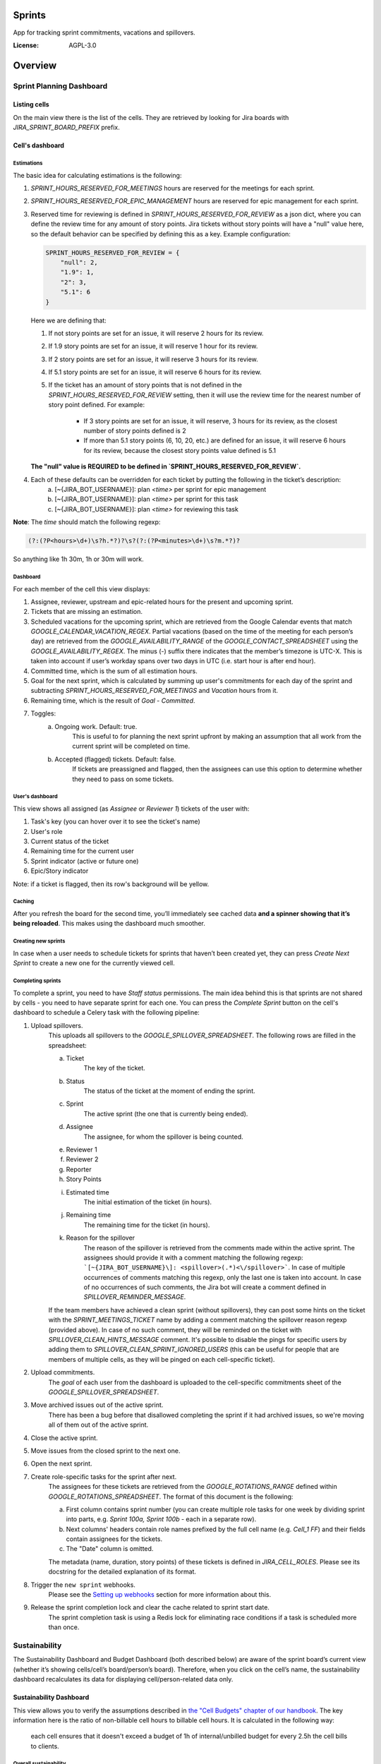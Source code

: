 Sprints
=============================

App for tracking sprint commitments, vacations and spillovers.

.. image:: https://img.shields.io/badge/built%20with-Cookiecutter%20Django-ff69b4.svg
     :target: https://github.com/pydanny/cookiecutter-django/
     :alt: Built with Cookiecutter Django

:License: AGPL-3.0

Overview
========

Sprint Planning Dashboard
-------------------------

Listing cells
^^^^^^^^^^^^^

On the main view there is the list of the cells. They are retrieved by looking for Jira boards with `JIRA_SPRINT_BOARD_PREFIX` prefix.

Cell's dashboard
^^^^^^^^^^^^^^^^

Estimations
~~~~~~~~~~~
The basic idea for calculating estimations is the following:

1. `SPRINT_HOURS_RESERVED_FOR_MEETINGS` hours are reserved for the meetings for each sprint.
2. `SPRINT_HOURS_RESERVED_FOR_EPIC_MANAGEMENT` hours are reserved for epic management for each sprint.
3. Reserved time for reviewing is defined in `SPRINT_HOURS_RESERVED_FOR_REVIEW` as a json dict, where you can define the review time for any
   amount of story points. Jira tickets without story points will have a "null" value here, so the default behavior can be specified by defining
   this as a key. Example configuration:

   .. code::

        SPRINT_HOURS_RESERVED_FOR_REVIEW = {
            "null": 2,
            "1.9": 1,
            "2": 3,
            "5.1": 6
        }

   Here we are defining that:

   1. If not story points are set for an issue, it will reserve 2 hours for its review.
   2. If 1.9 story points are set for an issue, it will reserve 1 hour for its review.
   3. If 2 story points are set for an issue, it will reserve 3 hours for its review.
   4. If 5.1 story points are set for an issue, it will reserve 6 hours for its review.
   5. If the ticket has an amount of story points that is not defined in the `SPRINT_HOURS_RESERVED_FOR_REVIEW` setting,
      then it will use the review time for the nearest number of story point defined. For example:
       - If 3 story points are set for an issue, it will reserve, 3 hours for its review, as the closest number of story points
         defined is 2
       - If more than 5.1 story points (6, 10, 20, etc.) are defined for an issue, it will reserve 6 hours for its review,
         because the closest story points value defined is 5.1

   **The "null" value is REQUIRED to be defined in `SPRINT_HOURS_RESERVED_FOR_REVIEW`.**

4. Each of these defaults can be overridden for each ticket by putting the following in the ticket’s description:
    a) [~{JIRA_BOT_USERNAME}]: plan `<time>` per sprint for epic management
    b) [~{JIRA_BOT_USERNAME}]: plan `<time>` per sprint for this task
    c) [~{JIRA_BOT_USERNAME}]: plan `<time>` for reviewing this task

**Note**: The `time` should match the following regexp:

.. code::

    (?:(?P<hours>\d+)\s?h.*?)?\s?(?:(?P<minutes>\d+)\s?m.*?)?

So anything like 1h 30m, 1h or 30m will work.

Dashboard
~~~~~~~~~
For each member of the cell this view displays:

1. Assignee, reviewer, upstream and epic-related hours for the present and upcoming sprint.
2. Tickets that are missing an estimation.
3. Scheduled vacations for the upcoming sprint, which are retrieved from the Google Calendar events that match `GOOGLE_CALENDAR_VACATION_REGEX`. Partial vacations (based on the time of the meeting for each person’s day) are retrieved from the `GOOGLE_AVAILABILITY_RANGE` of the `GOOGLE_CONTACT_SPREADSHEET` using the `GOOGLE_AVAILABILITY_REGEX`. The minus (-) suffix there indicates that the member’s timezone is UTC-X. This is taken into account if user’s workday spans over two days in UTC (i.e. start hour is after end hour).
4. Committed time, which is the sum of all estimation hours.
5. Goal for the next sprint, which is calculated by summing up user's commitments for each day of the sprint and subtracting `SPRINT_HOURS_RESERVED_FOR_MEETINGS` and `Vacation` hours from it.
6. Remaining time, which is the result of `Goal` - `Committed`.
7. Toggles:
    a) Ongoing work. Default: true.
        This is useful to for planning the next sprint upfront by making an assumption that all work from the current sprint will be completed on time.
    b) Accepted (flagged) tickets. Default: false.
        If tickets are preassigned and flagged, then the assignees can use this option to determine whether they need to pass on some tickets.

User's dashboard
~~~~~~~~~~~~~~~~
This view shows all assigned (as `Assignee` or `Reviewer 1`) tickets of the user with:

1. Task's key (you can hover over it to see the ticket's name)
2. User's role
3. Current status of the ticket
4. Remaining time for the current user
5. Sprint indicator (active or future one)
6. Epic/Story indicator

Note: if a ticket is flagged, then its row's background will be yellow.

Caching
~~~~~~~
After you refresh the board for the second time, you’ll immediately see cached data **and a spinner showing that it’s being reloaded**. This makes using the dashboard much smoother.


Creating new sprints
~~~~~~~~~~~~~~~~~~~~~~
In case when a user needs to schedule tickets for sprints that haven’t been created yet, they can press `Create Next Sprint` to create a new one for the currently viewed cell.

Completing sprints
~~~~~~~~~~~~~~~~~~~~~~
To complete a sprint, you need to have `Staff status` permissions.
The main idea behind this is that sprints are not shared by cells - you need to have separate sprint for each one. You can press the `Complete Sprint` button on the cell's dashboard to schedule a Celery task with the following pipeline:

1. Upload spillovers.
    This uploads all spillovers to the `GOOGLE_SPILLOVER_SPREADSHEET`. The following rows are filled in the spreadsheet:

    a) Ticket
        The key of the ticket.
    b) Status
        The status of the ticket at the moment of ending the sprint.
    c) Sprint
        The active sprint (the one that is currently being ended).
    d) Assignee
        The assignee, for whom the spillover is being counted.
    e) Reviewer 1
    f) Reviewer 2
    g) Reporter
    h) Story Points
    i) Estimated time
        The initial estimation of the ticket (in hours).
    j) Remaining time
        The remaining time for the ticket (in hours).
    k) Reason for the spillover
        The reason of the spillover is retrieved from the comments made within the active sprint. The assignees should provide it with a comment matching the following regexp: ```[~{JIRA_BOT_USERNAME}\]: <spillover>(.*)<\/spillover>```. In case of multiple occurrences of comments matching this regexp, only the last one is taken into account. In case of no occurrences of such comments, the Jira bot will create a comment defined in `SPILLOVER_REMINDER_MESSAGE`.

    If the team members have achieved a clean sprint (without spillovers), they can post some hints on the ticket with the `SPRINT_MEETINGS_TICKET` name by adding a comment matching the spillover reason regexp (provided above). In case of no such comment, they will be reminded on the ticket with `SPILLOVER_CLEAN_HINTS_MESSAGE` comment. It's possible to disable the pings for specific users by adding them to `SPILLOVER_CLEAN_SPRINT_IGNORED_USERS` (this can be useful for people that are members of multiple cells, as they will be pinged on each cell-specific ticket).
2. Upload commitments.
    The `goal` of each user from the dashboard is uploaded to the cell-specific commitments sheet of the `GOOGLE_SPILLOVER_SPREADSHEET`.
3. Move archived issues out of the active sprint.
    There has been a bug before that disallowed completing the sprint if it had archived issues, so we're moving all of them out of the active sprint.
4. Close the active sprint.
5. Move issues from the closed sprint to the next one.
6. Open the next sprint.
7. Create role-specific tasks for the sprint after next.
    The assignees for these tickets are retrieved from the `GOOGLE_ROTATIONS_RANGE` defined within `GOOGLE_ROTATIONS_SPREADSHEET`. The format of this document is the following:

    a) First column contains sprint number (you can create multiple role tasks for one week by dividing sprint into parts, e.g. `Sprint 100a, Sprint 100b` - each in a separate row).
    b) Next columns' headers contain role names prefixed by the full cell name (e.g. `Cell_1 FF`) and their fields contain assignees for the tickets.
    c) The "Date" column is omitted.

    The metadata (name, duration, story points) of these tickets is defined in `JIRA_CELL_ROLES`. Please see its docstring for the detailed explanation of its format.
8. Trigger the ``new sprint`` webhooks.
    Please see the `Setting up webhooks`_ section for more information about this.
9. Release the sprint completion lock and clear the cache related to sprint start date.
    The sprint completion task is using a Redis lock for eliminating race conditions if a task is scheduled more than once.


Sustainability
--------------
The Sustainability Dashboard and Budget Dashboard (both described below) are aware of the sprint board’s current view (whether it’s showing cells/cell’s board/person’s board). Therefore, when you click on the cell’s name, the sustainability dashboard recalculates its data for displaying cell/person-related data only.

Sustainability Dashboard
^^^^^^^^^^^^^^^^^^^^^^^^
This view allows you to verify the assumptions described in `the "Cell Budgets" chapter of our handbook`_.
The key information here is the ratio of non-billable cell hours to billable cell hours. It is calculated in the following way:

    each cell ensures that it doesn't exceed a budget of 1h of internal/unbilled budget for every 2.5h the cell bills to clients.

.. _`the "Cell Budgets" chapter of our handbook`: https://handbook.opencraft.com/en/latest/cell_budgets/#cell-budgets


Overall sustainability
~~~~~~~~~~~~~~~~~~~~~~
Here we can view the sustainability combined for all existing projects. We are listing:

.. raw:: html

    <div id="column-overall-total-hours"></div>

1. Total hours
    non-cell hours + cell hours

    .. raw:: html

        <div id="column-overall-billable-hours"></div>
2. Billable hours
    .. raw:: html

        <div id="column-overall-non-billable-hours"></div>
3. Total non-billable hours
    non-billable cell hours + non-billable non-cell hours

    .. raw:: html

        <div id="column-overall-percent-of-non-billable-hours"></div>
4. Percent of non-billable hours
    total non-billable hours / total hours

Cell's/User's sustainability
~~~~~~~~~~~~~~~~~~~~~~~~~~~~
Here we can view the sustainability logged for a specific project or by a specific user. We are listing:

.. raw:: html

    <div id="column-total-hours"></div>

1. Total hours
    .. raw:: html

        <div id="column-non-cell-hours"></div>
2. Non-cell hours
    hours logged on non-billable non-cell tickets

    .. raw:: html

        <div id="column-billable-cell-hours"></div>
3. Billable cell hours
    .. raw:: html

        <div id="column-non-billable-cell-hours"></div>
4. Non-billable cell hours
    hours logged on non-billable cell-responsible tickets

    .. raw:: html

        <div id="column-percent-of-non-billable-hours"></div>
5. Percent of non-billable hours
    .. raw:: html

        <div id="column-remaining-non-billable-hours"></div>

    ::

      non-billable_cell_hours / (billable_cell_hours + non-billable_cell_hours)
6. Remaining non-billable hours
    ::

      billable_cell_hours * MAX_NON_BILLABLE_TO_BILLABLE_CELL_RATIO / (1 - MAX_NON_BILLABLE_TO_BILLABLE_CELL_RATIO) - non-billable_cell_hours

Budget Dashboard
^^^^^^^^^^^^^^^^
This presents a list of all active accounts and the time spent on them from the beginning of the current year and the goal, based on the budget stored in the DB (see `Setting up budgets`_ for setup instructions). For each budget we are listing:

.. raw:: html

        <div id="column-budget"></div>

1. Account name with the prefix stripped for better readability.

    .. raw:: html

        <div id="column-ytd-spent"></div>
2. Time spent from the beginning of the first year within the selected period.
    For `Overall` view the cell has green background when budget is on track and turns red when it's exceeded. This behavior is disabled on cell's and user's dashboards to reduce confusion.

    .. raw:: html

        <div id="column-ytd-goal"></div>
3. Goal from the beginning of the first year within the selected period to the end of the next sprint.
    This field remains the same for all views, because budgets cannot be divided between cells.

    .. raw:: html

        <div id="column-period-spent"></div>
4. Time spent during the selected period.
    .. raw:: html

        <div id="column-period-goal"></div>
5. Goal for the selected period.
    This field remains the same for all views, because budgets cannot be divided between cells.

    .. raw:: html

        <div id="column-left-this-sprint"></div>
6. Time scheduled for the incomplete tickets in the current sprint.
    .. raw:: html

        <div id="column-next-sprint"></div>
7. Time scheduled for the tickets in the next sprint.
    .. raw:: html

        <div id="column-remaining-for-next-sprint"></div>
8. Time that can still be assigned for the next sprint. This value is the same for all views. Turns green if there are some hours.
    This field remains the same for all views, because any cell can use the remaining budget. The cell's background is green when remaining time is greater or equal 0, turns red when it's lower.

    .. raw:: html

        <div id="column-category"></div>
9. One of the following categories:
    a) Billable,
    b) Non-billable cell,
    c) Non-billable non-cell.


Setting up budgets
~~~~~~~~~~~~~~~~~~
To set up the budgets for the accounts you need to:

1. Log into the backend admin (by default it's http://localhost:8000/admin) with your superuser account.
2. Go to `Sustainability/Budgets`.
3. Add a new budget for the account.

The budgets are rolling, so these entries are perceived as *changes* of the budgets. It means that the budget for the account with the specified `name` will be `hours` (per month) up to the next change or current date.

    E.g. we have the account "Account - Security". From the beginning of 2019 we want the budget to be 100h/month, but from September to November (both inclusive) we want to raise it to 200h/month. From December and for the whole 2020 it should be lowered back to 100h/month. Therefore we need to create 3 entries via the Django admin:

    .. code:: javascript

        [{
            "name": "Account - Security",
            "date": January 2019,
            "hours": 100
        }, {
            "name": "Account - Security",
            "date": September 2019,
            "hours": 200
        }, {
            "name": "Account - Security",
            "date": December 2019,
            "hours": 100
        }]

    Side note: the `date` is a `DateField`, but the example is using simplified representation for brevity.

Setting up alerts
~~~~~~~~~~~~~~~~~
The alerts are defined in settings to be triggered with Celerybeat. It's possible to subscribe to specific cell or account alerts via Django admin.

It's also possible to specify addresses that will receive alerts for all existing cells and accounts. To do this, add email address to `NOTIFICATIONS_SUSTAINABILITY_EMAILS` environment variable.

Setting up webhooks
~~~~~~~~~~~~~~~~~~~
The sprints app supports triggering webhooks on certain events. Currently the following events are supported:

1. 'new sprint' - Triggered at the end of the sprint completion process. It fires a webhook containing details of each member of the cell & their responsibilities in the new sprint. It reads permanent roles (Sprint Planning Manager etc.) from the ``HANDBOOK_ROLES_PAGE``, and temporary roles (Firefighter, Discovery Duty etc.) from the rotations spreadsheets. If the ``FEATURE_CELL_ROLES`` (disabled by default) environment variable is set to ``True`` it will cause an error and prevent the sprint from being completed if the permanent roles cannot be read from the handbook.

In order to setup receivers you first need to setup webhook events; to do that follow these steps:

1. Go to 'Webhook events' in your Django admin panel (http://your_site/admin/webhooks/webhookevent/).
2. Click 'Add webhook event' and create events based on the above mentioned list of events.

For now only the 'new sprint' event type is supported. More event types will be added in the future.

To create a new webhook receiver, follow these steps:

1. Make sure a 'Webhook Event' exists for your webhook (see the following section for the instructions).
2. Go to 'Webhooks' in the Django admin panel (http://your_site/admin/webhooks/webhook/).
3. Click 'Add Webhook'.
4. In Events, select one or multiple events to link to the webhook & enter a payload URL. If you'd like to send any extra headers with the request, you can specify them in the headers field using the JSON format.


For sustainability
******************
Alerts are sent when the ratio of non-billable cell hours to billable hours exceeds `MAX_NON_BILLABLE_TO_BILLABLE_CELL_RATIO`.

By default these alerts are not being sent. To enable them:

1. Log into the backend admin (by default it's http://localhost:8000/admin) with your superuser account.
2. Go to `Sustainability/Cells`.
3. Add new cell.
4. Optionally add comma-separated email addresses that will receive alerts.

For budgets
***********
Alerts are sent when time spent from the beginning of the first year within the selected period is greater than the goal from the beginning of the current year to the end of the next sprint.

Alerts are sent by default to emails specified in `MAX_NON_BILLABLE_TO_BILLABLE_CELL_RATIO`. To subscribe only to specific accounts:

1. Log into the backend admin (by default it's http://localhost:8000/admin) with your superuser account.
2. Go to `Sustainability/Accounts`.
3. Add new account.
4. Specify comma-separated email addresses that will receive alerts.

Automation
----------
Sprints implement tasks that automate some parts of the sprint planning process. To enable automation, set the ``FEATURE_SPRINT_AUTOMATION`` env variable to ``True``.

Pinging people
^^^^^^^^^^^^^^^
The automations retrieve users responsible for a ticket. The following rules apply for this:
1. The assignee is included if the ticket is assigned.
2. The epic owner is included if the ticket is unassigned or if a task explicitly requests this.
3. The reporter is included if the ticket both:
- is unassigned,
- does not belong to an epic or the epic is unassigned.
4. If none of the above is present, the error is reported to Sentry.
A task determines whether the users will be pinged on the ticket (with an asynchronous comment) or via the Mattermost (with a synchronous message), depending on the urgency of this part of the sprint planning process.

Scheduling tasks
^^^^^^^^^^^^^^^^^
While completing the sprint, the automation tasks are scheduled for the new one. There are two types of supported tasks:
1. One-off - ran on a specific day of the sprint.
2. Periodic - ran hourly from a specific day of the sprint to either another day or until the end of the sprint.

You can see the scheduled tickets in the Django admin panel (http://your_site/admin/django_celery_beat/periodictask/).

Ticket planning
^^^^^^^^^^^^^^^^^^
These tasks relate to planning the tickets for the next sprint.

Handle task injections
~~~~~~~~~~~~~~~~~~~~~~
To make the sprint planning easier, we have introduced a ticket creation cutoff day. From this day of the sprint, it is no longer possible to add tickets to the next sprint. If the ticket needs to be added to the next sprint, then it's added to "Stretch Goals", and then it's picked up only if the cell has the capacity, as described in the `Task Insertion`_ section of our handbook.

If a ticket is added to the next sprint after the cutoff day, it will be automatically moved to the "Stretch Goals" sprint, then the ticket's reporter and the epic owner will be notified about this via a comment on the ticket.
To accept a sprint injection, a specific label (``injection-accepted`` by default) needs to be added to the ticket by the `Sprint Planning Manager`_.

This is a periodic task, which is running hourly from the cutoff day until the end of the sprint.

.. _`Task Insertion`: https://handbook.opencraft.com/en/latest/sprint_planning_agenda/#task-insertion
.. _`Sprint Planning Manager`: https://handbook.opencraft.com/en/latest/roles/#cell-sprint-planning-manager

Check if all tasks are ready for the next sprint
~~~~~~~~~~~~~~~~~~~~~~~~~~~~~~~~~~~~~~~~~~~~~~~~
This task determines whether all tickets have the following attributes set:

1. Assignee.
2. Reviewer.
3. Story Points.

Each person, who has some incomplete tickets, will be pinged on Mattermost, with a list of these tickets, with sublists of their missing fields.

This is a one-off task, which runs at the beginning of the sprint's final day.

Find overcommitted people
~~~~~~~~~~~~~~~~~~~~~~~~~
This task uses Mattermost to ping people who have negative time left for the next sprint (i.e. are overcommitted).

This is a one-off task, which runs at the beginning of the sprint's final day.

Unflag tickets
~~~~~~~~~~~~~~
This task removes all "Impediment" flags from the tickets scheduled for the next sprint.

This is a one-off task, which runs at the end of the sprint.

Estimation session
^^^^^^^^^^^^^^^^^^^^
For estimating tickets, we are using the `Agile Poker`_ Jira app.

Creating sessions
~~~~~~~~~~~~~~~~~~~~
At the beginning of the sprint, a new session is created for each cell.

Note
****
Creating a session without issues causes some chaos in Jira, as the ``/session/async/{sessionId}/rounds/`` endpoint returns HTTP 500 in such case. It does not break other API calls, so operations like updating, closing, and deleting the session (via the API) work correctly. It makes the session unusable via the browser by breaking two views:
- estimation,
- configuration.
Therefore, the decision is to avoid adding the participants to the session until there are issues that can be added too. Assuming that the sessions are fully automated, and don't require any manual interventions in the beginning, this should not cause any troubles.

This is a one-off task, which runs at the beginning of the sprint. The email notification is not sent, because there are no participants.

Updating sessions
~~~~~~~~~~~~~~~~~
This task adds any tickets that have been added to the next sprint but are not present in the estimation session. It also adds participants, when there are tickets scheduled for the next sprint (please see the explanation above), or if a new member joins a cell.

Note
****
This does not override the manual additions to the session - i.e. if a ticket or user has been added manually to the session, then it will be retained, as it merges available issues and participants with the applied ones. However, any removed items (e.g. ticket scheduled for the next sprint or of a user, who is a member of the cell) will be added back automatically.

This is a periodic task, which is running hourly from the beginning of the sprint until the final day of the sprint. The participants are notified about each change via email, so they are aware of the unestimated tickets.

Closing sessions
~~~~~~~~~~~~~~~~
The session is closed for each cell before the sprint's final day. This triggers the `Moving estimates to tickets`_ task.

This is a one-off task, which runs at the beginning of the sprint. The participants are notified about this via email.

Moving estimates to tickets
~~~~~~~~~~~~~~~~~~~~~~~~~~~
This applies the average vote results from the closed estimation session to all tickets. In the case of a draw, the higher estimate is returned.

If there were no votes for a specific ticket, its assignee (or another responsible person) is notified.

.. _`Agile Poker`: https://marketplace.atlassian.com/apps/700473/agile-poker-for-jira-planning-estimation


Configuration variables
~~~~~~~~~~~~~~~~~~~~~~~
Please see the `configuration file`_ for a detailed description of these variables.

1. ``FEATURE_SPRINT_AUTOMATION``
2. ``SPRINT_ASYNC_TICKET_CREATION_CUTOFF_DAY``
3. ``SPRINT_ASYNC_INJECTION_LABEL``
4. ``SPRINT_ASYNC_INJECTION_SPRINT``
5. ``SPRINT_ASYNC_INJECTION_MESSAGE``
6. ``SPRINT_ASYNC_TICKET_FINAL_CHECK_DAY``
7. ``SPRINT_ASYNC_POKER_NEW_SESSION_MESSAGE``
8. ``SPRINT_ASYNC_POKER_NO_ESTIMATES_MESSAGE``
9. ``SPRINT_ASYNC_INCOMPLETE_TICKET_MESSAGE``
10. ``SPRINT_ASYNC_OVERCOMMITMENT_MESSAGE``


.. _`configuration file`: config/settings/base.py



Settings
--------

Moved to settings_.

.. _settings: http://cookiecutter-django.readthedocs.io/en/latest/settings.html

Basic Commands
--------------

Running locally with Docker
^^^^^^^^^^^^^^^^^^^^^^^^^^^

Open a terminal at the project root and run the following for local development::

    $ docker-compose -f local.yml up

The web application is accessible at http://localhost:8000.

For the first time you will need to run migrations with::

    $ docker-compose -f local.yml run --rm django python manage.py migrate

You can also set the environment variable `COMPOSE_FILE` pointing to `local.yml` like this::

    $ export COMPOSE_FILE=local.yml

And then run::

    $ docker-compose up

Please see cookiecutter-django docs for more information about running locally `with Docker`_ or `without it`_.

.. _`with Docker`: https://cookiecutter-django.readthedocs.io/en/latest/developing-locally-docker.html
.. _`without it`: https://cookiecutter-django.readthedocs.io/en/latest/developing-locally.html

Setting Up Your Users
^^^^^^^^^^^^^^^^^^^^^

* To create a **normal user account**, just go to Sign Up and fill out the form. Once you submit it, you'll see a "Verify Your E-mail Address" page. Go to your console to see a simulated email verification message. Copy the link into your browser. Now the user's email should be verified and ready to go.

* To create an **superuser account**, use this command::

    $ docker-compose -f local.yml run --rm django python manage.py createsuperuser

For convenience, you can keep your normal user logged in on Chrome and your superuser logged in on Firefox (or similar), so that you can see how the site behaves for both kinds of users.

Type checks
^^^^^^^^^^^

Running type checks with mypy:

::

  $ docker-compose -f local.yml run django mypy sprints

Test coverage
^^^^^^^^^^^^^

To run the tests, check your test coverage, and generate an HTML coverage report::

    $ docker-compose -f local.yml run django coverage run -m pytest
    $ docker-compose -f local.yml run django coverage html

The results will be available in the `htmlcov/index.html`. You can open it with your browser.

Running tests with py.test
~~~~~~~~~~~~~~~~~~~~~~~~~~

::

  $ docker-compose -f local.yml run django pytest

Live reloading and Sass CSS compilation
^^^^^^^^^^^^^^^^^^^^^^^^^^^^^^^^^^^^^^^

Moved to `Live reloading and SASS compilation`_.

.. _`Live reloading and SASS compilation`: http://cookiecutter-django.readthedocs.io/en/latest/live-reloading-and-sass-compilation.html



Celery
^^^^^^

This app comes with Celery.

To run a celery worker:

.. code-block:: bash

    cd sprints
    docker-compose -f local.yml run django celery -A config.celery_app worker -l info

Please note: For Celery's import magic to work, it is important *where* the celery commands are run. If you are in the same folder with *manage.py*, you should be right.





Sentry
^^^^^^

Sentry is an error logging aggregator service. You can sign up for a free account at  https://sentry.io/signup/?code=cookiecutter  or download and host it yourself.
The system is setup with reasonable defaults, including 404 logging and integration with the WSGI application.

You must set the DSN url in production.


Deployment
----------

The following details how to deploy this application.



Docker
^^^^^^

See detailed `cookiecutter-django Docker documentation`_.

.. _`cookiecutter-django Docker documentation`: http://cookiecutter-django.readthedocs.io/en/latest/deployment-with-docker.html

